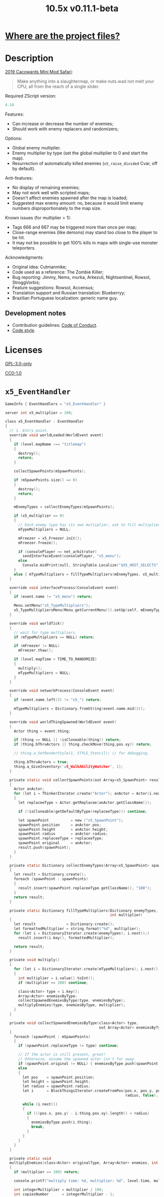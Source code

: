 # SPDX-FileCopyrightText: © 2019 Alexander Kromm <mmaulwurff@gmail.com>
# SPDX-License-Identifier: GPL-3.0-only
:properties:
:header-args: :comments no :mkdirp yes :noweb yes :results none
:end:

#+title: 10.5x v0.11.1-beta

* [[file:docs/WhereAreTheProjectFiles.org][Where are the project files?]]

* Description

[[https://www.doomworld.com/cacowards/2019/gameplay/][2019 Cacowards Mini Mod Safari]]:
#+begin_quote
Make anything into a slaughtermap, or make nuts.wad not melt your CPU, all from the reach of a single slider.
#+end_quote

Required ZScript version:
#+name: zscript-version
#+begin_src c
4.14
#+end_src

Features:
- Can increase or decrease the number of enemies;
- Should work with enemy replacers and randomizers;

Options:
- Global enemy multiplier.
- Enemy multiplier by type (set the global multiplier to 0 and start the map).
- Resurrection of automatically killed enemies (~x5_raise_divided~ Cvar, off by default).

Anti-features:
- No display of remaining enemies;
- May not work well with scripted maps;
- Doesn't affect enemies spawned after the map is loaded;
- Suggested max enemy amount: no, because it would limit enemy numbers disproportionately to the map size.

Known issues (for multiplier > 1):
- Tags 666 and 667 may be triggered more than once per map;
- Close-range enemies (like demons) may stand too close to the player to be hit.
- It may not be possible to get 100% kills in maps with single-use monster teleporters.

Acknowledgments:
- Original idea: Cutmanmike;
- Code used as a reference: The Zombie Killer;
- Bug reporting: Jimmy, Nems, murka, Arkezuli, Nightsentinel, Rowsol, StroggVorbis;
- Feature suggestions: Rowsol, Accensus;
- Translation support and Russian translation: Blueberryy;
- Brazilian Portuguese localization: generic name guy.

** Development notes

- Contribution guidelines: [[file:docs/CodeOfConduct.org][Code of Conduct]].
- [[file:docs/CodeStyle.org][Code style]].

* Licenses

[[file:LICENSES/GPL-3.0-only.txt][GPL-3.0-only]]
#+name: GPL
#+begin_src txt :exports none
SPDX-FileCopyrightText: © 2019 Alexander Kromm <mmaulwurff@gmail.com>
SPDX-License-Identifier: GPL-3.0-only
#+end_src

#+begin_src c :tangle build/10.5x/zscript.zs :exports none
// <<GPL>>
#+end_src
#+begin_src c :tangle build/10.5x/zscript/OptionMenuItemX5Slider.zs :exports none
// <<GPL>>
#+end_src
#+begin_src c :tangle build/10.5x/zscript/OptionMenuItemX5TypeSlider.zs :exports none
// <<GPL>>
#+end_src
#+begin_src c :tangle build/10.5x/zscript/x5_EventHandler.zs :exports none
// <<GPL>>
#+end_src
#+begin_src c :tangle build/10.5x/zscript/x5_Killer.zs :exports none
// <<GPL>>
#+end_src
#+begin_src c :tangle build/10.5x/zscript/x5_Freezer.zs :exports none
// <<GPL>>
#+end_src
#+begin_src c :tangle build/10.5x/zscript/x5_TypeMultipliersMenu.zs :exports none
// <<GPL>>
#+end_src
#+begin_src c :tangle build/10.5x/zscript/x5_WalkAbilityWatcher.zs :exports none
// <<GPL>>
#+end_src
#+begin_src c :tangle build/10.5xTest/zscript.zs :exports none
// <<GPL>>
#+end_src

[[file:LICENSES/CC0-1.0.txt][CC0-1.0]]
#+name: CC
#+begin_src txt :exports none
SPDX-FileCopyrightText: © 2019 Alexander Kromm <mmaulwurff@gmail.com>
SPDX-License-Identifier: CC0-1.0
#+end_src

#+begin_src c :tangle build/10.5x/cvarinfo.txt :exports none
// <<CC>>
#+end_src
#+begin_src ini :tangle build/10.5x/language.txt :exports none
// <<CC>>
#+end_src
#+begin_src c :tangle build/10.5x/mapinfo.txt :exports none
// <<CC>>
#+end_src
#+begin_src txt :tangle build/10.5x/menudef.txt :exports none
// <<CC>>
#+end_src
#+begin_src c :tangle build/10.5xTest/cvarinfo.txt :exports none
// <<CC>>
#+end_src
#+begin_src c :tangle build/10.5xTest/mapinfo.txt :exports none
// <<CC>>
#+end_src

* ~x5_EventHandler~

#+begin_src c :tangle build/10.5x/mapinfo.txt
GameInfo { EventHandlers = "x5_EventHandler" }
#+end_src

#+begin_src c :tangle build/10.5x/cvarinfo.txt
server int x5_multiplier = 100;
#+end_src

#+begin_src c :tangle build/10.5x/zscript/x5_EventHandler.zs
class x5_EventHandler : EventHandler
{
  // 1. Entry point.
  override void worldLoaded(WorldEvent event)
  {
    if (level.mapName ~== "titlemap")
    {
      destroy();
      return;
    }

    collectSpawnPoints(mSpawnPoints);

    if (mSpawnPoints.size() == 0)
    {
      destroy();
      return;
    }

    mEnemyTypes = collectEnemyTypes(mSpawnPoints);

    if (x5_multiplier == 0)
    {
      // Each enemy type has its own multiplier, ask to fill multipliers.
      mTypeMultipliers = NULL;

      mFreezer = x5_Freezer.init();
      mFreezer.freeze();

      if (consolePlayer == net_arbitrator)
        sendInterfaceEvent(consolePlayer, "x5_menu");
      else
        Console.midPrint(null, StringTable.Localize("$X5_HOST_SELECTS"), true);
    }
    else { mTypeMultipliers = fillTypeMultipliers(mEnemyTypes, x5_multiplier); }
  }

  override void interfaceProcess(ConsoleEvent event)
  {
    if (event.name != "x5_menu") return;

    Menu.setMenu("x5_TypeMultipliers");
    x5_TypeMultipliersMenu(Menu.getCurrentMenu()).setUp(self, mEnemyTypes);
  }

  override void worldTick()
  {
    // wait for type multipliers.
    if (mTypeMultipliers == NULL) return;

    if (mFreezer != NULL)
      mFreezer.thaw();

    if (level.mapTime > TIME_TO_RANDOMIZE)
    {
      multiply();
      mTypeMultipliers = NULL;
    }
  }

  override void networkProcess(ConsoleEvent event)
  {
    if (event.name.left(3) != "x5_") return;

    mTypeMultipliers = Dictionary.fromString(event.name.mid(3));
  }

  override void worldThingSpawned(WorldEvent event)
  {
    Actor thing = event.thing;

    if (thing == NULL || !isCloneable(thing)) return;
    if (thing.bThruActors || thing.checkMove(thing.pos.xy)) return;

    // thing.a_SetRenderStyle(1, STYLE_Stencil); // for debugging.

    thing.bThruActors = true;
    thing.a_GiveInventory('x5_WalkAbilityWatcher', 1);
  }

  private static void collectSpawnPoints(out Array<x5_SpawnPoint> result)
  {
    Actor anActor;
    for (let i = ThinkerIterator.create("Actor"); anActor = Actor(i.next());)
    {
      let replaceeType = Actor.getReplacee(anActor.getClassName());

      if (!isCloneable(getDefaultByType(replaceeType))) continue;

      let spawnPoint          = new ("x5_SpawnPoint");
      spawnPoint.position     = anActor.pos;
      spawnPoint.height       = anActor.height;
      spawnPoint.radius       = anActor.radius;
      spawnPoint.replaceeType = replaceeType;
      spawnPoint.original     = anActor;
      result.push(spawnPoint);
    }
  }

  private static Dictionary collectEnemyTypes(Array<x5_SpawnPoint> spawnPoints)
  {
    let result = Dictionary.create();
    foreach (spawnPoint : spawnPoints)
    {
      result.insert(spawnPoint.replaceeType.getClassName(), "100");
    }
    return result;
  }

  private static Dictionary fillTypeMultipliers(Dictionary enemyTypes,
                                                int multiplier)
  {
    let result              = Dictionary.create();
    let formattedMultiplier = string.format("%d", multiplier);
    for (let i = DictionaryIterator.create(enemyTypes); i.next();)
      result.insert(i.key(), formattedMultiplier);

    return result;
  }

  private void multiply()
  {
    for (let i = DictionaryIterator.create(mTypeMultipliers); i.next();)
    {
      int multiplier = i.value().toInt();
      if (multiplier == 100) continue;

      class<Actor> type = i.key();
      Array<Actor> enemiesByType;
      collectSpawnedEnemiesByType(type, enemiesByType);
      multiplyEnemies(type, enemiesByType, multiplier);
    }
  }

  private void collectSpawnedEnemiesByType(class<Actor> type,
                                           out Array<Actor> enemiesByType)
  {
    foreach (spawnPoint : mSpawnPoints)
    {
      if (spawnPoint.replaceeType != type) continue;

      // If the actor is still present, great!
      // Otherwise, assume the spawned actor isn't far away.
      if (spawnPoint.original != NULL) { enemiesByType.push(spawnPoint.original); }
      else
      {
        let pos    = spawnPoint.position;
        let height = spawnPoint.height;
        let radius = spawnPoint.radius;
        let i      = BlockThingsIterator.createFromPos(pos.x, pos.y, pos.z, height,
                                                       radius, false);

        while (i.next())
        {
          if (((pos.x, pos.y) - i.thing.pos.xy).length() < radius)
          {
            enemiesByType.push(i.thing);
            break;
          }
        }
      }
    }
  }

  private static void
  multiplyEnemies(class<Actor> originalType, Array<Actor> enemies, int multiplier)
  {
    if (multiplier == 100) return;

    console.printf("multiply time: %d, multiplier: %d", level.time, multiplier);

    int integerMultiplier = multiplier / 100;
    int copiesNumber      = integerMultiplier - 1;
    foreach (enemy : enemies)
    {
      if (multiplier == 0)
      {
        let killer =
            x5_Killer(Actor.spawn("x5_Killer", x5_Killer.makePosition(enemy)));
        killer.init(enemy);
      }
      else
      {
        for (int c = 0; c < copiesNumber; ++c)
          clone(originalType, enemy);
      }
    }

    if (multiplier % 100 == 0) return;

    shuffle(enemies);

    double fractionMultiplier = (multiplier % 100) * 0.01;
    uint enemiesNumber        = enemies.size();
    uint stp                  = uint(round(enemiesNumber * fractionMultiplier));

    if (integerMultiplier >= 1) // add
    {
      for (uint i = 0; i < stp; ++i)
        clone(originalType, enemies[i]);
    }
    else // decimate
    {
      for (uint i = stp; i < enemiesNumber; ++i)
      {
        let killer =
            x5_Killer(Actor.spawn("x5_Killer", x5_Killer.makePosition(enemies[i])));
        killer.init(enemies[i]);
      }
    }
  }

  private static void clone(class<Actor> originalType, Actor enemy)
  {
    let spawned = Actor.spawn(originalType, enemy.pos, ALLOW_REPLACE);

    spawned.bAmbush    = enemy.bAmbush;
    // copied from randomspawner.zs
    spawned.spawnAngle = enemy.spawnAngle;
    spawned.angle      = enemy.angle;
    spawned.pitch      = enemy.pitch;
    spawned.roll       = enemy.roll;
    spawned.spawnPoint = enemy.spawnPoint;
    spawned.special    = enemy.special;
    spawned.args[0]    = enemy.args[0];
    spawned.args[1]    = enemy.args[1];
    spawned.args[2]    = enemy.args[2];
    spawned.args[3]    = enemy.args[3];
    spawned.args[4]    = enemy.args[4];
    spawned.special1   = enemy.special1;
    spawned.special2   = enemy.special2;
    // MTF_SECRET needs special treatment to avoid incrementing the secret
    // counter twice. It had already been processed for the spawner itself.
    spawned.spawnFlags = enemy.spawnFlags & ~MTF_SECRET;
    spawned.handleSpawnFlags();

    spawned.spawnFlags   = enemy.spawnFlags;
    // "Transfer" count secret flag to spawned actor
    spawned.bCountSecret = enemy.spawnFlags & MTF_SECRET;
    spawned.changeTid(enemy.tid);
    spawned.vel    = enemy.vel;
    // For things such as DamageMaster/DamageChildren, transfer mastery.
    spawned.master = enemy.master;
    spawned.target = enemy.target;
    spawned.tracer = enemy.tracer;
    spawned.copyFriendliness(enemy, false);
  }

  // TODO: don't clone non-killable enemies? Find examples (Eviternity II turrets)?
  private static bool isCloneable(readonly<Actor> anActor)
  {
    return anActor.bIsMonster && !anActor.bFriendly && anActor.bCountKill;
  }

  private static void shuffle(out Array<Actor> actors)
  {
    // Fisher-Yates shuffle.
    uint numberOfActors = actors.size();
    for (uint i = numberOfActors - 1; i >= 1; --i)
    {
      int j = random[x105](0, i);

      let temp  = actors[i];
      actors[i] = actors[j];
      actors[j] = temp;
    }
  }

  // There are mods that have randomization that takes a few tics.
  const TIME_TO_RANDOMIZE = 4;

  private Dictionary mEnemyTypes;
  private Dictionary mTypeMultipliers;
  private Array<x5_SpawnPoint> mSpawnPoints;
  private x5_Freezer mFreezer;
} // class x5_EventHandler
#+end_src

#+begin_src c :tangle build/10.5x/zscript/x5_EventHandler.zs
class x5_SpawnPoint
{
  vector3 position;
  double height;
  double radius;
  class<Actor> replaceeType;
  Actor original;
}
#+end_src

* ~x5_Freezer~

#+begin_src c :tangle build/10.5x/zscript/x5_Freezer.zs
class x5_Freezer play
{
  static x5_Freezer init()
  {
    let result             = new ("x5_Freezer");
    result.mWasFrozen      = false;
    result.mWasLevelFrozen = false;
    return result;
  }

  void freeze()
  {
    if (mWasFrozen) return;
    mWasFrozen = true;

    freezeLevel();
    freezePlayer();
  }

  void thaw()
  {
    if (!mWasFrozen) return;
    mWasFrozen = false;

    thawLevel();
    thawPlayer();
  }

  private void freezeLevel()
  {
    mWasLevelFrozen = level.isFrozen();
    level.setFrozen(true);
  }

  private void freezePlayer()
  {
    mWasPlayerFrozen = true;

    PlayerInfo player = players[consolePlayer];

    mCheats   = player.cheats;
    mVelocity = player.mo.vel;
    mGravity  = player.mo.gravity;

    setPlayerFrozen(player.cheats | FROZEN_CHEATS_FLAGS, (0, 0, 0), 0);
  }

  private void thawLevel() const { level.setFrozen(mWasLevelFrozen); }

  private void thawPlayer() const
  {
    if (mWasPlayerFrozen) setPlayerFrozen(mCheats, mVelocity, mGravity);
    mWasPlayerFrozen = false;
  }

  private static void setPlayerFrozen(int cheats, vector3 velocity, double gravity)
  {
    PlayerInfo player = players[consolePlayer];
    if (player.mo == NULL) return;

    player.cheats     = cheats;
    player.vel        = velocity.xy;
    player.mo.vel     = velocity;
    player.mo.gravity = gravity;
  }

  const FROZEN_CHEATS_FLAGS = CF_TotallyFrozen | CF_Frozen;

  private bool mWasFrozen;
  private bool mWasLevelFrozen;
  private bool mWasPlayerFrozen;

  private int mCheats;
  private vector3 mVelocity; // to reset weapon bobbing.
  private double mGravity;

} // class x5_Freezer
#+end_src

* ~x5_WalkAbilityWatcher~

This inventory item resets ~bThruActors~ flag if the actor is able to move without it.

#+begin_src c :tangle build/10.5x/zscript/x5_WalkAbilityWatcher.zs
class x5_WalkAbilityWatcher : Inventory
{
  override void tick()
  {
    owner.bThruActors = false;
    bool ownerCanMove = owner.checkMove(owner.pos.xy);

    if (ownerCanMove)
    {
      //owner.a_SetRenderStyle(1, STYLE_Normal); // for debugging.

      owner.removeInventory(self);
      destroy();
      return;
    }
    else { owner.bThruActors = true; }

    Super.tick();
  }
} // class x5_WalkAbilityWatcher
#+end_src

* ~x5_Killer~

This class kills an enemy when the enemy becomes active. Such an enemy is marked with a floating icon. Whether an enemy killed by ~x5_Killer~ can be resurrected is controlled by ~x5_raise_divided~ Cvar.

#+begin_src c :tangle build/10.5x/cvarinfo.txt
server bool x5_raise_divided = false;
#+end_src

#+begin_src c :tangle build/10.5x/zscript/x5_Killer.zs
class x5_Killer : Actor
{
  Default
  {
    Height 30;
    FloatBobStrength 0.2;
    RenderStyle 'translucent'; // Change this to 'none' to hide killer marks.
    Alpha 0.3;

    +NoBlockmap;
    +NoGravity;
    +DontSplash;
    +NotOnAutomap;
    +FloatBob;
    +Bright;
  }

  States
  {
  Spawn:
    m8rd A - 1;
    Stop;
  }

  override void tick()
  {
    Super.tick();

    if (mWatched == NULL)
    {
      destroy();
      return;
    }

    setOrigin(makePosition(mWatched), true);

    if (mWatched.health > 0 && mWatched.target == NULL) return;

    mWatched.a_Die();
    mWatched.bCorpse = x5_raise_divided;
    destroy();
  }

  void init(Actor watched) { mWatched = watched; }

  static vector3 makePosition(Actor watched)
  {
    return watched.pos + (0, 0, watched.height * 1.5);
  }

  private Actor mWatched;
} // class x5_Killer
#+end_src

* ~language~

#+begin_src ini :tangle build/10.5x/language.txt
// SPDX-FileCopyrightText: 2020 Blueberryy

[enu default]
X5_TYPE_MENU_TITLE = "10.5x Enemy Multipliers";
X5_EXIT  = "Exit this menu to start the level.";
X5_000   = "Per enemy type (on level start)";
X5_HOST_SELECTS = "The host selects the multipliers";

[ru]
X5_TYPE_MENU_TITLE = "10.5x Коэффициенты врагов";
X5_EXIT  = "Выйдите из этого меню, чтобы начать уровень.";
X5_000   = "По типу врагов (при старте уровня)";
X5_HOST_SELECTS = "Сервер выбирает коэффициенты";
#+end_src

* Global multiplier

** ~OptionMenuItemX5Slider~

#+begin_src txt :tangle build/10.5x/menudef.txt
AddOptionMenu OptionsMenu
{
  X5Slider "", x5_multiplier, 0, 10.5, 0.1, 1
}
#+end_src

#+begin_src c :tangle build/10.5x/zscript/OptionMenuItemX5Slider.zs
class OptionMenuItemX5Slider : OptionMenuItemSlider
{
  OptionMenuItemX5Slider init(string label,
                              name command,
                              double min,
                              double max,
                              double step,
                              int showval = 1)
  {
    Super.init(label, command, min, max, step, showval);
    setLabel(mCvar.getInt());
    return self;
  }

  override double getSliderValue() { return (mCvar.getInt() / 100.0); }

  override void setSliderValue(double val)
  {
    int v = int(round(val * 100));
    mCvar.setInt(v);
    setLabel(v);
  }

  private void setLabel(int val)
  {
    mLabel = (val == 0) ? StringTable.localize("$X5_000").." 10.5x:" : "10.5x:";
  }
} // class OptionMenuItemX5Slider
#+end_src

* Type multipliers

** ~x5_TypeMultipliersMenu~

#+begin_src txt :tangle build/10.5x/menudef.txt
OptionMenu "x5_TypeMultipliers"
{
  Class "x5_TypeMultipliersMenu"
  Title "$X5_TYPE_MENU_TITLE"
}
#+end_src

#+begin_src c :tangle build/10.5x/cvarinfo.txt
nosave string x5_type_multipliers = "";
#+end_src

#+begin_src c :tangle build/10.5x/zscript/x5_TypeMultipliersMenu.zs
class x5_TypeMultipliersMenu : OptionMenu
{
  override bool menuEvent(int mKey, bool fromController)
  {
    if (mKey == MKey_Back) report();

    return Super.menuEvent(mKey, fromController);
  }

  void setUp(EventHandler anEventHandler, Dictionary enemyTypes)
  {
    mEventHandler = anEventHandler;

    mDesc.mItems.clear();
    mDesc.mSelectedItem = 2;

    string description = StringTable.localize("$X5_EXIT");
    mDesc.mItems.push(
        new ("OptionMenuItemStaticText").initDirect(description, Font.CR_Black));
    mDesc.mItems.push(new ("OptionMenuItemStaticText").init(""));

    let savedMultipliers = Dictionary.fromString(x5_type_multipliers);
    for (let i = DictionaryIterator.create(savedMultipliers); i.next();)
    {
      string type = i.key();

      if (enemyTypes.at(type).length() != 0)
      {
        int multiplier = i.value().toInt();
        enemyTypes.insert(type, string.format("%d", multiplier));
      }
    }

    Array<x5_TypeSortElement> types;

    for (let i = DictionaryIterator.create(enemyTypes); i.next();)
    {
      class<Actor> enemyClass = i.key();
      int multiplier          = i.value().toInt();
      let defaultEnemy        = getDefaultByType(enemyClass);

      let element         = new ("x5_TypeSortElement");
      element.mName       = defaultEnemy.getTag();
      element.mHealth     = defaultEnemy.health;
      element.mClass      = enemyClass;
      element.mMultiplier = multiplier;
      types.push(element);
    }

    sortTypes(types);

    foreach (element : types)
    {
      let slider = new ("OptionMenuItemX5TypeSlider");
      slider.init(element.mClass, element.mMultiplier);

      mDesc.mItems.push(slider);
    }
  }

  private void report()
  {
    let savedMultipliers    = Dictionary.fromString(x5_type_multipliers);
    let multipliersToReport = Dictionary.create();

    foreach (menuItem : mDesc.mItems)
    {
      let slider = OptionMenuItemX5TypeSlider(menuItem);
      if (slider == NULL) continue;

      string className  = slider.getEnemyClassName();
      string multiplier = string.format("%d", slider.getValue());

      multipliersToReport.insert(className, multiplier);
      savedMultipliers.insert(className, multiplier);
    }

    Cvar.findCvar("x5_type_multipliers").setString(savedMultipliers.toString());

    string event = string.format("x5_%s", multipliersToReport.toString());
    mEventHandler.sendNetworkEvent(event);
  }

  private void sortTypes(out Array<x5_TypeSortElement> types)
  {
    // Gnome sort (stupid sort): https://en.wikipedia.org/wiki/Gnome_sort

    let pos    = 0;
    let length = types.size();

    while (pos < length)
    {
      if (pos == 0 || isGreaterOrEqual(types[pos], types[pos - 1])) { ++pos; }
      else
      {
        // swap
        let tmp        = types[pos];
        types[pos]     = types[pos - 1];
        types[pos - 1] = tmp;

        --pos;
      }
    }
  }

  private bool isGreaterOrEqual(x5_TypeSortElement lhs, x5_TypeSortElement rhs)
  {
    if (lhs.mHealth > rhs.mHealth) return true;
    if (lhs.mHealth == rhs.mHealth && lhs.mName >= rhs.mName) return true;

    return false;
  }

  private EventHandler mEventHandler;
} // class x5_TypeMultipliersMenu
#+end_src

#+begin_src c :tangle build/10.5x/zscript/x5_TypeMultipliersMenu.zs
class x5_TypeSortElement
{
  string mName;
  int mHealth;
  class<Actor> mClass;
  int mMultiplier;
}
#+end_src

** ~OptionMenuItemX5TypeSlider~

#+begin_src c :tangle build/10.5x/zscript/OptionMenuItemX5TypeSlider.zs
class OptionMenuItemX5TypeSlider : OptionMenuItemSlider
{
  void init(class<Actor> enemyClass, int value)
  {
    Super.init(getDefaultByType(enemyClass).getTag(), "", 0, 10.5, 0.1, 1);

    mValue          = value;
    mEnemyClassName = enemyClass.getClassName();
  }

  override double getSliderValue() { return (mValue / 100.0); }

  override void setSliderValue(double value) { mValue = int(round(value * 100)); }

  string getEnemyClassName() { return mEnemyClassName; }

  int getValue() { return mValue; }

  private int mValue;
  private string mEnemyClassName;
}
#+end_src

* ZScript :noexport:

#+begin_src c :tangle build/10.5x/zscript.zs
version <<zscript-version>>

#include "zscript/OptionMenuItemX5Slider.zs"
#include "zscript/OptionMenuItemX5TypeSlider.zs"
#include "zscript/x5_TypeMultipliersMenu.zs"

#include "zscript/x5_EventHandler.zs"
#include "zscript/x5_Killer.zs"
#include "zscript/x5_Freezer.zs"
#include "zscript/x5_WalkAbilityWatcher.zs"
#+end_src

* Sprites

sprites/m8rda0.png: [[file:media/10.5x/sprites/m8rda0.png]]

#+name: copy-media
#+begin_src elisp :exports none
(copy-directory "media/10.5x" "build/10.5x" nil t t)
(copy-directory "LICENSES" "build/10.5x/LICENSES" nil t t)
(copy-directory "docs" "build/10.5x/docs" nil t t)
(copy-file "10.5x.org" "build/10.5x/Readme.org" t)
#+end_src
#+begin_src txt :tangle build/tmp.txt :exports none
<<copy-media()>>
#+end_src

* Tests

#+begin_src c :tangle build/10.5xTest/mapinfo.txt
GameInfo { EventHandlers = "x5t_Test", "x5t_Quoter" }
#+end_src

#+begin_src c :tangle build/10.5xTest/cvarinfo.txt
server string x5t_name  = "";
server string x5t_spawn = "";
#+end_src

#+begin_src c :tangle build/10.5xTest/zscript.zs :exports none
version <<zscript-version>>
#+end_src

#+begin_src c :tangle build/10.5xTest/zscript.zs
class x5t_Clematis : Clematis {}
#+end_src

#+begin_src c :tangle build/10.5xTest/zscript.zs
class x5t_Test : StaticEventHandler
{
  override void onRegister() { setOrder(-1); }

  override void networkProcess(ConsoleEvent event)
  {
    if (event.name == "x5t_begin")
    {
      mTest = new ("x5t_Clematis");
      mTest.describe("10.5x test");
    }
    else if (event.name.left(10) == "x5t_expect")
    {
      let expected = Dictionary.fromString(x5t_Quoter.quote(event.name.mid(10)));
      for (let i = DictionaryIterator.create(expected); i.next();)
        testActorClass(x5t_name, i.value().toInt(), i.key());
    }
    else if (event.name == "x5t_end") { mTest.endDescribe(); }
  }

  override void worldLoaded(WorldEvent event)
  {
    int width  = getDefaultByType('DoomImp').radius * 2;
    int yBegin = -2 * width;
    int yEnd   = 2 * width;
    int x      = 100;
    int y      = yBegin;

    console.printf("spawn time: %d, x: %d, spawn: %s", level.time, x5_multiplier, x5t_spawn);
    let spawn = Dictionary.fromString(x5t_Quoter.quote(x5t_spawn));
    for (let i = DictionaryIterator.create(spawn); i.next();)
    {
      int count = i.value().toInt();
      for (int c = 0; c < count; ++c)
      {
        Actor.spawn(i.key(), players[consolePlayer].mo.pos + (x, y, 0),
                    ALLOW_REPLACE);

        y += width;
        if (y > yEnd)
        {
          y = yBegin;
          x += width;
        }
      }
    }
  }

  private void
  testActorClass(string testName, int expectedCount, string actorClassName)
  {
    int aliveCount   = 0;
    int canMoveCount = 0;

    let i = ThinkerIterator.create(actorClassName);
    for (Actor anActor = Actor(i.next()); anActor != NULL; anActor = Actor(i.next()))
    {
      aliveCount += (anActor.health > 0);
      canMoveCount += (anActor.health > 0) && anActor.checkMove(anActor.pos.xy);
    }

    string description = testName..": "..actorClassName;
    mTest.it(description..": alive",
             mTest.assertEval(aliveCount, "==", expectedCount));
    mTest.it(description..": can move",
             mTest.assertEval(canMoveCount, "==", expectedCount));
  }

  private Clematis mTest;

} // class x5t_Test
#+end_src

#+begin_src c :tangle build/10.5xTest/zscript.zs
class x5t_Quoter : EventHandler
{
  static string quote(string input)
  {
    input.replace("'", "\"");
    return input;
  }

  override void NetworkProcess(ConsoleEvent event)
  {
    if (event.name.left(3) == "x5r")
      sendNetworkEvent("x5_"..quote(event.name.mid(3)));
  }
}
#+end_src

Doom monsters with radius 20:
| Monster         | In tests | Replacement                        |
|-----------------+----------+------------------------------------|
| ~Archvile~      | Yes      | ~x5t_Archvile~ via ~RandomSpawner~ |
| ~DoomImp~       | Yes      | No                                 |
| ~Revenant~      | Yes      | ~x5t_Revenant~ via ~A_SpawnItemEx~ |
| ~ZombieMan~     | Yes      | No                                 |
| ~ShotgunGuy~    |          |                                    |
| ~ChaingunGuy~   |          |                                    |
| ~WolfensteinSS~ |          |                                    |

#+begin_src c :tangle build/10.5xTest/zscript.zs
// clang-format off
class x5t_Archvile : Archvile {}
class x5t_Revenant : Revenant {}
// clang-format on

class x5t_ArchvileReplacer : RandomSpawner replaces Archvile
{
  Default { DropItem "x5t_Archvile"; }
}

/// Based on switch-based replacements from Brutal Doom v21.
class x5t_RevenantReplacer : Actor replaces Revenant
{
  States
  {
  Spawn:
    TNT1 A 0
    {
      bThruActors = 1;
      bCountKill  = 0;
    }
    TNT1 A 0 a_SpawnItemEx("x5t_Revenant", 0, 0, 0, 0, 0, 0, 0,
                           SXF_NoCheckPosition | SXF_TransferAmbushFlag, 0);
    Stop;
  }
}
#+end_src

TODO: make multiplayer tests, maybe?

#+begin_src elisp
(load-file "build/TestRunner/dt-scripts.el")
(dt-run-tests
 '("build/10.5x build/10.5xTest")

 "x5_multiplier 100; wait 2; map map01; wait 2; netevent x5t_begin; wait 2;

  x5t_name IntegerMultiplier;
  x5_multiplier 300; wait 2;
  x5t_spawn {'DoomImp':'1','ZombieMan':'1'}; wait 2; map map01; wait 10;
  netevent x5t_expect{'DoomImp':'3','ZombieMan':'3'}; wait 10;

  x5t_name FractionalMultiplier;
  x5_multiplier 270; wait 2;
  x5t_spawn {'DoomImp':'10'}; wait 2; map map01; wait 10;
  netevent x5t_expect{'DoomImp':'27'}; wait 10;

  x5t_name Divider;
  x5_multiplier 70; wait 2;
  x5t_spawn {'DoomImp':'10'}; wait 2; map map01; wait 10;
  turn180; wait 10; +attack; wait 10; -attack; wait 10;
  netevent x5t_expect{'DoomImp':'7'}; wait 10;

  x5t_name PerClass;
  x5_multiplier 0; wait 2;
  x5t_spawn {'DoomImp':'1','ZombieMan':'1'}; wait 2; map map01; wait 10;
  netevent x5r{'DoomImp':'300','ZombieMan':'500'}; closemenu; wait 10;
  netevent x5t_expect{'DoomImp':'3','ZombieMan':'5'}; wait 10;

  x5t_name RandomSpawner;
  x5_multiplier 200; wait 2;
  x5t_spawn {'Archvile':'1'}; wait 2; map map01; wait 10;
  netevent x5t_expect{'x5t_Archvile':'2'}; wait 10;

  x5t_name A_SpawnItemEx;
  x5_multiplier 200; wait 2;
  x5t_spawn {'Revenant':'1'}; wait 2; map map01; wait 10;
  netevent x5t_expect{'x5t_Revenant':'2'}; wait 10;

  netevent x5t_end; wait 2; quit")
#+end_src
